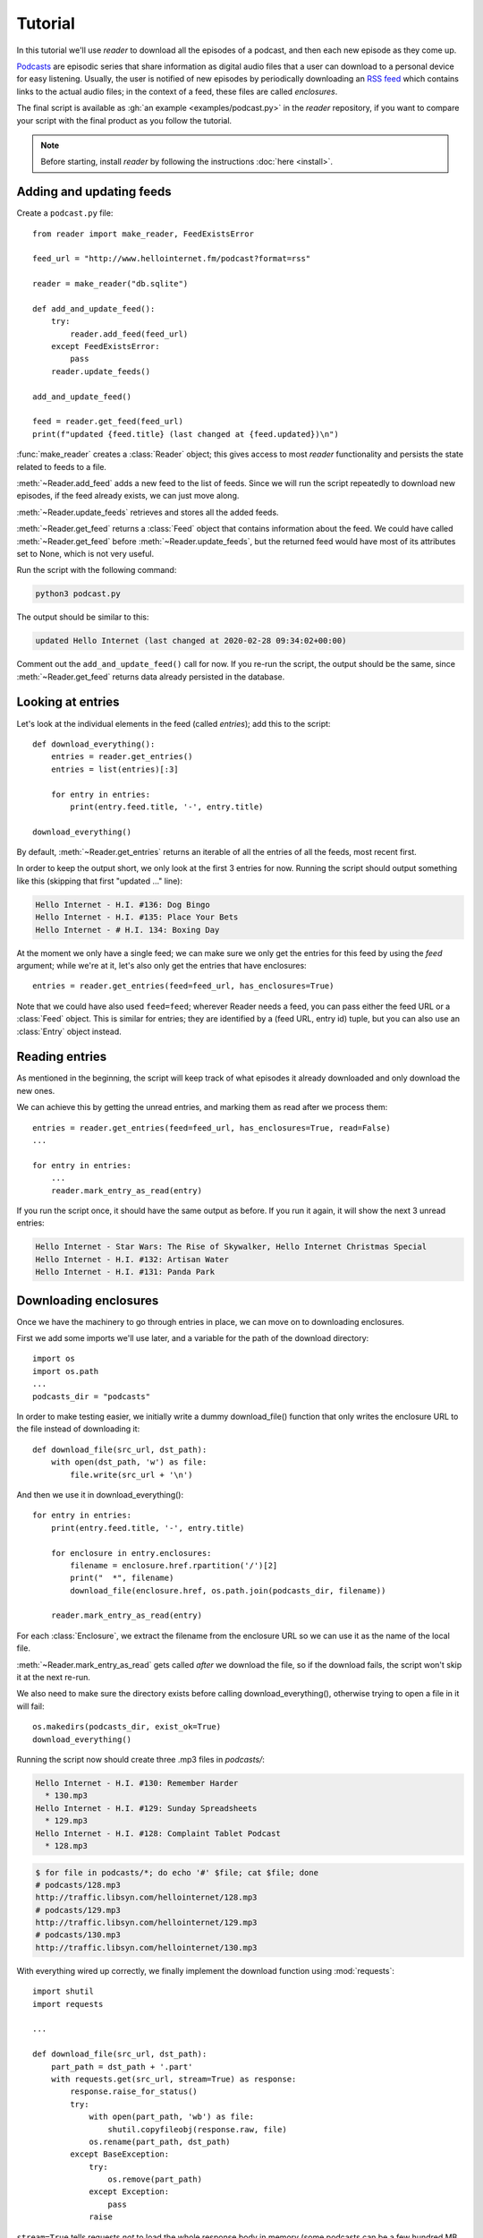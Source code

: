 Tutorial
========

.. module:: reader
    :noindex:


In this tutorial we'll use *reader* to download all the episodes of a podcast,
and then each new episode as they come up.

`Podcasts <podcast_>`_ are episodic series that share information as digital
audio files that a user can download to a personal device for easy listening.
Usually, the user is notified of new episodes by periodically downloading
an `RSS feed <rss_>`_ which contains links to the actual audio files;
in the context of a feed, these files are called *enclosures*.


.. _podcast: https://en.wikipedia.org/wiki/Podcast
.. _rss: https://en.wikipedia.org/wiki/RSS


The final script is available as :gh:`an example <examples/podcast.py>`
in the *reader* repository, if you want to compare your script with the final
product as you follow the tutorial.


.. note::

    Before starting, install *reader* by following the instructions
    :doc:`here <install>`.


Adding and updating feeds
-------------------------

Create a ``podcast.py`` file::

    from reader import make_reader, FeedExistsError

    feed_url = "http://www.hellointernet.fm/podcast?format=rss"

    reader = make_reader("db.sqlite")

    def add_and_update_feed():
        try:
            reader.add_feed(feed_url)
        except FeedExistsError:
            pass
        reader.update_feeds()

    add_and_update_feed()

    feed = reader.get_feed(feed_url)
    print(f"updated {feed.title} (last changed at {feed.updated})\n")


:func:`make_reader` creates a :class:`Reader` object;
this gives access to most *reader* functionality
and persists the state related to feeds to a file.

:meth:`~Reader.add_feed` adds a new feed to the list of feeds.
Since we will run the script repeatedly to download new episodes,
if the feed already exists, we can just move along.

:meth:`~Reader.update_feeds` retrieves and stores all the added feeds.

:meth:`~Reader.get_feed` returns a :class:`Feed` object that contains
information about the feed.
We could have called :meth:`~Reader.get_feed` before :meth:`~Reader.update_feeds`,
but the returned feed would have most of its attributes set to None,
which is not very useful.


Run the script with the following command:

.. code-block:: bash

    python3 podcast.py

The output should be similar to this:

.. code-block:: text

    updated Hello Internet (last changed at 2020-02-28 09:34:02+00:00)

Comment out the ``add_and_update_feed()`` call for now.
If you re-run the script, the output should be the same,
since :meth:`~Reader.get_feed` returns data already persisted in the database.


Looking at entries
------------------

Let's look at the individual elements in the feed (called *entries*);
add this to the script::

    def download_everything():
        entries = reader.get_entries()
        entries = list(entries)[:3]

        for entry in entries:
            print(entry.feed.title, '-', entry.title)

    download_everything()

By default, :meth:`~Reader.get_entries` returns an iterable of
all the entries of all the feeds, most recent first.

In order to keep the output short, we only look at the first 3 entries for now.
Running the script should output something like this
(skipping that first "updated ..." line):

.. code-block:: text

    Hello Internet - H.I. #136: Dog Bingo
    Hello Internet - H.I. #135: Place Your Bets
    Hello Internet - # H.I. 134: Boxing Day


At the moment we only have a single feed; we can make sure we only get
the entries for this feed by using the `feed` argument; while we're at it,
let's also only get the entries that have enclosures::

    entries = reader.get_entries(feed=feed_url, has_enclosures=True)

Note that we could have also used ``feed=feed``;
wherever Reader needs a feed,
you can pass either the feed URL or a :class:`Feed` object.
This is similar for entries; they are identified by a (feed URL, entry id)
tuple, but you can also use an :class:`Entry` object instead.


Reading entries
---------------

As mentioned in the beginning, the script will keep track of what episodes
it already downloaded and only download the new ones.

We can achieve this by getting the unread entries,
and marking them as read after we process them::

    entries = reader.get_entries(feed=feed_url, has_enclosures=True, read=False)
    ...

    for entry in entries:
        ...
        reader.mark_entry_as_read(entry)

If you run the script once, it should have the same output as before.
If you run it again, it will show the next 3 unread entries:

.. code-block:: text

    Hello Internet - Star Wars: The Rise of Skywalker, Hello Internet Christmas Special
    Hello Internet - H.I. #132: Artisan Water
    Hello Internet - H.I. #131: Panda Park


Downloading enclosures
----------------------

Once we have the machinery to go through entries in place,
we can move on to downloading enclosures.

First we add some imports we'll use later,
and a variable for the path of the download directory::

    import os
    import os.path
    ...
    podcasts_dir = "podcasts"

In order to make testing easier, we initially write a dummy download_file()
function that only writes the enclosure URL to the file instead of downloading it::

    def download_file(src_url, dst_path):
        with open(dst_path, 'w') as file:
            file.write(src_url + '\n')

And then we use it in download_everything()::

    for entry in entries:
        print(entry.feed.title, '-', entry.title)

        for enclosure in entry.enclosures:
            filename = enclosure.href.rpartition('/')[2]
            print("  *", filename)
            download_file(enclosure.href, os.path.join(podcasts_dir, filename))

        reader.mark_entry_as_read(entry)

For each :class:`Enclosure`, we extract the filename from the enclosure URL
so we can use it as the name of the local file.

:meth:`~Reader.mark_entry_as_read` gets called *after* we download the file,
so if the download fails, the script won't skip it at the next re-run.

We also need to make sure the directory exists before calling
download_everything(), otherwise trying to open a file in it will fail::

    os.makedirs(podcasts_dir, exist_ok=True)
    download_everything()

Running the script now should create three .mp3 files in `podcasts/`:

.. code-block:: text

    Hello Internet - H.I. #130: Remember Harder
      * 130.mp3
    Hello Internet - H.I. #129: Sunday Spreadsheets
      * 129.mp3
    Hello Internet - H.I. #128: Complaint Tablet Podcast
      * 128.mp3

.. code-block:: bash

    $ for file in podcasts/*; do echo '#' $file; cat $file; done
    # podcasts/128.mp3
    http://traffic.libsyn.com/hellointernet/128.mp3
    # podcasts/129.mp3
    http://traffic.libsyn.com/hellointernet/129.mp3
    # podcasts/130.mp3
    http://traffic.libsyn.com/hellointernet/130.mp3


With everything wired up correctly,
we finally implement the download function using :mod:`requests`::

    import shutil
    import requests

    ...

    def download_file(src_url, dst_path):
        part_path = dst_path + '.part'
        with requests.get(src_url, stream=True) as response:
            response.raise_for_status()
            try:
                with open(part_path, 'wb') as file:
                    shutil.copyfileobj(response.raw, file)
                os.rename(part_path, dst_path)
            except BaseException:
                try:
                    os.remove(part_path)
                except Exception:
                    pass
                raise

``stream=True`` tells requests *not* to load the whole response body in memory
(some podcasts can be a few hundred MB in size);
instead, we copy the content from the underlying file-like object
to disk using :func:`shutil.copyfileobj`.

In order to avoid leaving around incomplete files in case of failure,
we first write the content to a temporary file which we try to delete
if anything goes wrong.
After we finish writing the content successfully,
we move the temporary file to its final destination.


Wrapping up
-----------

We're mostly done.

Uncomment the ``add_and_update_feed()`` call,
remove the ``entries = list(entries)[:3]`` line in download_everything(),
and clean up the files we created so we can start over for real:

.. code-block:: bash

    rm -r db.sqlite podcasts/

The script output should now look like:

.. code-block:: text

    updated Hello Internet (last changed at 2020-02-28 09:34:02+00:00)

    Hello Internet - H.I. #136: Dog Bingo
      * 136FinalFinal.mp3
    Hello Internet - H.I. #135: Place Your Bets
      * 135.mp3
    Hello Internet - # H.I. 134: Boxing Day
      * HI134.mp3
    ...

with actual MP3 files being downloaded to `podcasts/` (which takes a while).

If you interrupt the script at any point (:kbd:`CTRL+C`),
it should start from the first episode it did not download.
If you let it finish and run it again, it will only update the feed
(unless a new episode just came up; then it will download it).


.. todo::

    Some ideas for what to try or where to go next.


More examples
-------------

You can find more :gh:`examples <examples/>` of how to use *reader*
in the repository:

* :gh:`download all new episodes of a podcast <examples/podcast.py>` (the script from this tutorial)
* :gh:`a simple terminal feed reader <examples/terminal.py>`

.. todo::

    The web app and CLI are also (complicated) examples.
